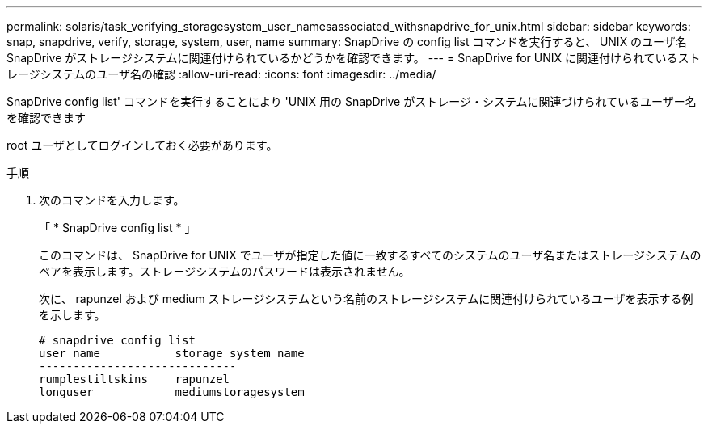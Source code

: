 ---
permalink: solaris/task_verifying_storagesystem_user_namesassociated_withsnapdrive_for_unix.html 
sidebar: sidebar 
keywords: snap, snapdrive, verify, storage, system, user, name 
summary: SnapDrive の config list コマンドを実行すると、 UNIX のユーザ名 SnapDrive がストレージシステムに関連付けられているかどうかを確認できます。 
---
= SnapDrive for UNIX に関連付けられているストレージシステムのユーザ名の確認
:allow-uri-read: 
:icons: font
:imagesdir: ../media/


[role="lead"]
SnapDrive config list' コマンドを実行することにより 'UNIX 用の SnapDrive がストレージ・システムに関連づけられているユーザー名を確認できます

root ユーザとしてログインしておく必要があります。

.手順
. 次のコマンドを入力します。
+
「 * SnapDrive config list * 」

+
このコマンドは、 SnapDrive for UNIX でユーザが指定した値に一致するすべてのシステムのユーザ名またはストレージシステムのペアを表示します。ストレージシステムのパスワードは表示されません。

+
次に、 rapunzel および medium ストレージシステムという名前のストレージシステムに関連付けられているユーザを表示する例を示します。

+
[listing]
----
# snapdrive config list
user name           storage system name
-----------------------------
rumplestiltskins    rapunzel
longuser            mediumstoragesystem
----

